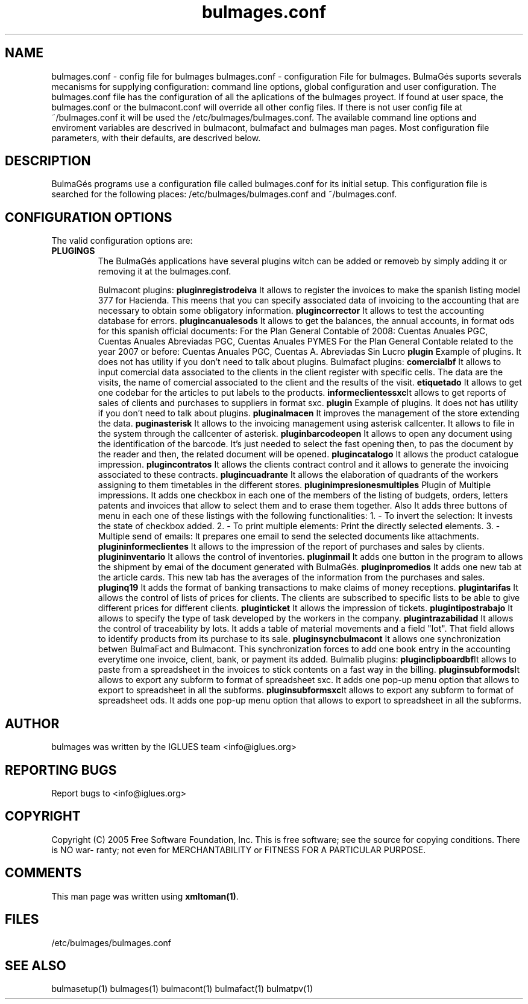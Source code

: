.TH bulmages.conf 1 User Manuals
.SH NAME
bulmages.conf \- config file for bulmages
bulmages.conf - configuration File for bulmages.  BulmaGés suports severals mecanisms for supplying configuration: command line options, global configuration and user configuration. The bulmages.conf file has the configuration of all the aplications of the bulmages proyect. If found at user space, the bulmages.conf or the bulmacont.conf will override all other config files. If there is not user config file at ~/bulmages.conf it will be used the /etc/bulmages/bulmages.conf. The available command line options and enviroment variables are descrived in bulmacont, bulmafact and bulmages man pages. Most configuration file parameters, with their defaults, are descrived below. 
.SH DESCRIPTION
BulmaGés programs use a configuration file called bulmages.conf for its initial setup. This configuration file is searched for the following places: /etc/bulmages/bulmages.conf and ~/bulmages.conf.
.SH CONFIGURATION OPTIONS
The valid configuration options are:
.TP
\fBPLUGINGS\f1
The BulmaGés applications have several plugins witch can be added or removeb by simply adding it or removing it at the bulmages.conf.

Bulmacont plugins:
\fBpluginregistrodeiva \f1It allows to register the invoices to make the spanish listing model 377 for Hacienda. This meens that you can specify associated data of invoicing to the accounting that are necessary to obtain some obligatory information. 
\fBplugincorrector \f1It allows to test the accounting database for errors.
\fBplugincanualesods \f1It allows to get the balances, the annual accounts, in format ods for this spanish official documents: For the Plan General Contable of 2008: Cuentas Anuales PGC, Cuentas Anuales Abreviadas PGC, Cuentas Anuales PYMES For the Plan General Contable related to the year 2007 or before: Cuentas Anuales PGC, Cuentas A. Abreviadas Sin Lucro 
\fBplugin \f1Example of plugins. It does not has utility if you don't need to talk about plugins.
Bulmafact plugins:
\fBcomercialbf \f1It allows to input comercial data associated to the clients in the client register with specific cells. The data are the visits, the name of comercial associated to the client and the results of the visit.
\fBetiquetado \f1It allows to get one codebar for the articles to put labels to the products.
\fBinformeclientessxc\f1It allows to get reports of sales of clients and purchases to suppliers in format sxc.
\fBplugin \f1Example of plugins. It does not has utility if you don't need to talk about plugins.
\fBpluginalmacen \f1It improves the management of the store extending the data.
\fBpuginasterisk \f1It allows to the invoicing management using asterisk callcenter. It allows to file in the system through the callcenter of asterisk.
\fBpluginbarcodeopen \f1It allows to open any document using the identification of the barcode. It's just needed to select the fast opening then, to pas the document by the reader and then, the related document will be opened.
\fBplugincatalogo \f1It allows the product catalogue impression.
\fBplugincontratos \f1It allows the clients contract control and it allows to generate the invoicing associated to these contracts.
\fBplugincuadrante \f1It allows the elaboration of quadrants of the workers assigning to them timetables in the different stores.
\fBpluginimpresionesmultiples \f1Plugin of Multiple impressions. It adds one checkbox in each one of the members of the listing of budgets, orders, letters patents and invoices that allow to select them and to erase them together. Also It adds three buttons of menu in each one of these listings with the following functionalities: 1. - To invert the selection: It invests the state of checkbox added. 2. - To print multiple elements: Print the directly selected elements. 3. - Multiple send of emails: It prepares one email to send the selected documents like attachments. 
\fBplugininformeclientes \f1It allows to the impression of the report of purchases and sales by clients.
\fBplugininventario \f1It allows the control of inventories.
\fBpluginmail \f1It adds one button in the program to allows the shipment by emai of the document generated with BulmaGés.
\fBpluginpromedios \f1It adds one new tab at the article cards. This new tab has the averages of the information from the purchases and sales.
\fBpluginq19 \f1It adds the format of banking transactions to make claims of money receptions.
\fBplugintarifas \f1It allows the control of lists of prices for clients. The clients are subscribed to specific lists to be able to give different prices for different clients.
\fBpluginticket \f1It allows the impression of tickets.
\fBplugintipostrabajo \f1It allows to specify the type of task developed by the workers in the company.
\fBplugintrazabilidad \f1It allows the control of traceability by lots. It adds a table of material movements and a field "lot". That field allows to identify products from its purchase to its sale.
\fBpluginsyncbulmacont \f1It allows one synchronization betwen BulmaFact and Bulmacont. This synchronization forces to add one book entry in the accounting everytime one invoice, client, bank, or payment its added.
Bulmalib plugins:
\fBpluginclipboardbf\f1It allows to paste from a spreadsheet in the invoices to stick contents on a fast way in the billing.
\fBpluginsubformods\f1It allows to export any subform to format of spreadsheet sxc. It adds one pop-up menu option that allows to export to spreadsheet in all the subforms.
\fBpluginsubformsxc\f1It allows to export any subform to format of spreadsheet ods. It adds one pop-up menu option that allows to export to spreadsheet in all the subforms.
.SH AUTHOR
bulmages was written by the IGLUES team <info\@iglues.org>
.SH REPORTING BUGS
Report bugs to <info\@iglues.org>
.SH COPYRIGHT
Copyright (C) 2005 Free Software Foundation, Inc. This is free software; see the source for copying conditions. There is NO war- ranty; not even for MERCHANTABILITY or FITNESS FOR A PARTICULAR PURPOSE.
.SH COMMENTS
This man page was written using \fBxmltoman(1)\f1.
.SH FILES
/etc/bulmages/bulmages.conf
.SH SEE ALSO
bulmasetup(1) bulmages(1) bulmacont(1) bulmafact(1) bulmatpv(1)

